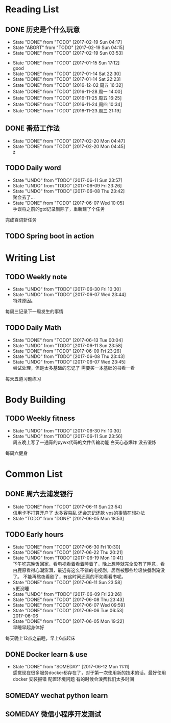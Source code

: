 * Reading List
** DONE 历史是个什么玩意
   CLOSED: [2017-02-19 Sun 04:17]
   - State "DONE"       from "TODO"       [2017-02-19 Sun 04:17]
   - State "ABORT"      from "TODO"       [2017-02-19 Sun 04:15]
   - State "DONE"       from "TODO"       [2017-02-19 Sun 03:53]
  - State "DONE"       from "TODO"       [2017-01-15 Sun 17:12] \\
    good
  - State "DONE"       from "TODO"       [2017-01-14 Sat 22:30]
  - State "DONE"       from "TODO"       [2017-01-14 Sat 22:23]
  - State "DONE"       from "TODO"       [2016-12-02 周五 16:32]
  - State "DONE"       from "TODO"       [2016-11-28 周一 14:00]
  - State "DONE"       from "TODO"       [2016-11-25 周五 16:25]
  - State "DONE"       from "TODO"       [2016-11-24 周四 10:34]
  - State "DONE"       from "TODO"       [2016-11-23 周三 21:19]
  :PROPERTIES:
  :LAST_REPEAT: [2017-02-19 Sun 04:15]
  :END:

** DONE 番茄工作法
   CLOSED: [2017-02-20 Mon 04:47]
   - State "DONE"       from "TODO"       [2017-02-20 Mon 04:47]
   - State "DONE"       from "TODO"       [2017-02-20 Mon 04:45] \\
     z
   :PROPERTIES:
   :LAST_REPEAT: [2017-02-20 Mon 04:45]
   :END:

** TODO Daily word
   SCHEDULED: <2017-06-11 Sun +1d>
   - State "UNDO"       from "TODO"       [2017-06-11 Sun 23:57]
   - State "UNDO"       from "TODO"       [2017-06-09 Fri 23:26]
   - State "UNDO"       from "TODO"       [2017-06-08 Thu 23:42] \\
     聚会去了...
   - State "DONE"       from "TODO"       [2017-06-07 Wed 10:05] \\
     手误将之前的gtd记录删除了，重新建了个任务
   :PROPERTIES:
   :LAST_REPEAT: [2017-06-11 Sun 23:57]
   :END:
   完成百词斩任务

** TODO Spring boot in action 
   SCHEDULED: <2017-06-30 Fri +1d>

* Writing List
** TODO Weekly note 
   SCHEDULED: <2017-06-21 Wed +1w>
   - State "UNDO"       from "TODO"       [2017-06-30 Fri 10:30]
   - State "UNDO"       from "TODO"       [2017-06-07 Wed 23:44] \\
     特殊原因。
   :PROPERTIES:
   :LAST_REPEAT: [2017-06-30 Fri 10:30]
   :END:
   每周三记录下一周发生的事情

** TODO Daily Math
   SCHEDULED: <2017-06-12 Mon +1d>
   - State "DONE"       from "TODO"       [2017-06-13 Tue 00:04]
   - State "UNDO"       from "TODO"       [2017-06-11 Sun 23:58]
   - State "DONE"       from "TODO"       [2017-06-09 Fri 23:26]
   - State "UNDO"       from "TODO"       [2017-06-08 Thu 23:43]
   - State "UNDO"       from "TODO"       [2017-06-07 Wed 23:45] \\
     尝试处理，但是太多基础的忘记了 需要买一本基础的书看一看
   :PROPERTIES:
   :LAST_REPEAT: [2017-06-13 Tue 00:04]
   :END:
   每天五道习题练习

* Body Building
** TODO Weekly fitness
   SCHEDULED: <2017-06-24 Sat +1w>
   - State "UNDO"       from "TODO"       [2017-06-30 Fri 10:30]
   - State "UNDO"       from "TODO"       [2017-06-11 Sun 23:56] \\
     周五晚上写了一通宵的pywx代码的文件传输功能
     白天心态爆炸 没去锻炼
   :PROPERTIES:
   :LAST_REPEAT: [2017-06-30 Fri 10:30]
   :END:
   每周六健身

* Common List
** DONE 周六去浦发银行
   CLOSED: [2017-06-11 Sun 23:54] SCHEDULED: <2017-06-10 Sat>
   - State "DONE"       from "TODO"       [2017-06-11 Sun 23:54] \\
     信用卡不打算开户了 太多容易乱 还会忘记还款 vps的事情在想办法
   - State "TODO"       from "DONE"       [2017-06-05 Mon 18:53]
     
** TODO Early hours
   SCHEDULED: <2017-06-14 Wed +1d>
   - State "DONE"       from "TODO"       [2017-06-30 Fri 10:30]
   - State "DONE"       from "TODO"       [2017-06-22 Thu 20:21]
   - State "UNDO"       from "TODO"       [2017-06-19 Mon 10:41] \\
     下午吃完晚饭回家，看电视看着看着睡着了，晚上想睡就完全没有了睡意，看白鹿原看得心潮澎湃，最近有这么不错的电视剧，居然被那些垃圾快餐剧淹没了。
     不能再熬夜看剧了，有这时间还真的不如看看书呢。
   - State "DONE"       from "TODO"       [2017-06-11 Sun 23:58] \\
     y更没睡
   - State "UNDO"       from "TODO"       [2017-06-09 Fri 23:26]
   - State "DONE"       from "TODO"       [2017-06-08 Thu 23:43]
   - State "DONE"       from "TODO"       [2017-06-07 Wed 09:59]
   - State "DONE"       from "TODO"       [2017-06-06 Tue 06:53] \\
     2017-06-06
   - State "DONE"       from "TODO"       [2017-06-05 Mon 19:22] \\
     早睡早起身体好
   :PROPERTIES:
   :LAST_REPEAT: [2017-06-30 Fri 10:30]
   :END:
   每天晚上12点之前睡，早上6点起床

** DONE Docker learn & use
   CLOSED: [2017-06-12 Mon 11:11]
   - State "DONE"       from "SOMEDAY"    [2017-06-12 Mon 11:11] \\
     感觉现在很多服务docker都存在了，对于第一次使用新的技术的话，最好使用docker
     安装报错 配置环境问题 有的时候会浪费我们太多时间

** SOMEDAY wechat python learn  

** SOMEDAY 微信小程序开发测试


